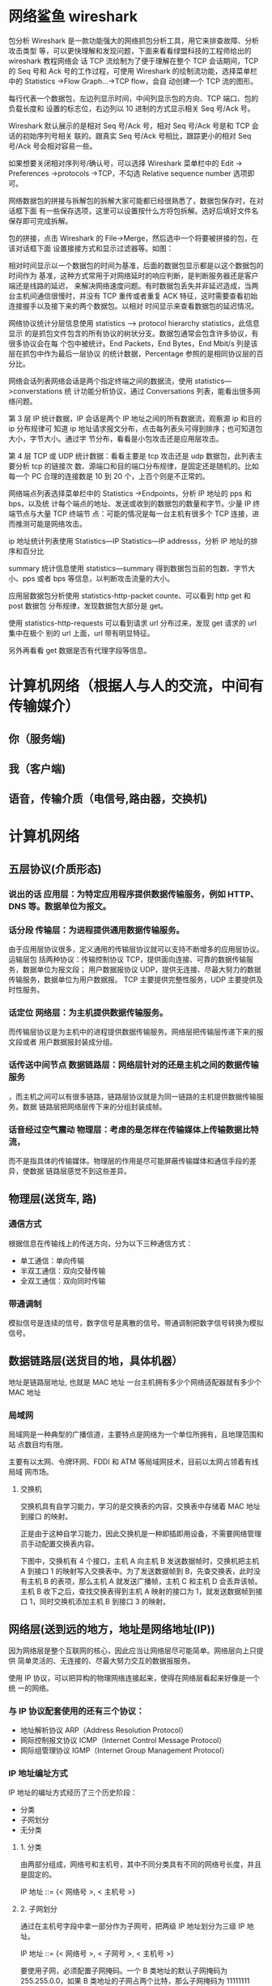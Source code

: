 * 网络鲨鱼 wireshark
  包分析 Wireshark 是一款功能强大的网络抓包分析工具，用它来排查故障、分析攻击类型
等，可以更快理解和发现问题，下面来看看绿盟科技的工程师给出的 wireshark 教程网络会
话 TCP 流绘制为了便于理解在整个 TCP 会话期间，TCP 的 Seq 号和 Ack 号的工作过程，可使用
Wireshark 的绘制流功能，选择菜单栏中的 Statistics ->Flow Graph…->TCP flow，会自
动创建一个 TCP 流的图形。

每行代表一个数据包，左边列显示时间，中间列显示包的方向、TCP 端口、包的负载长度和
设置的标志位，右边列以 10 进制的方式显示相关 Seq 号/Ack 号。

Wireshark 默认展示的是相对 Seq 号/Ack 号，相对 Seq 号/Ack 号是和 TCP 会话的初始序列号相关
联的。跟真实 Seq 号/Ack 号相比，跟踪更小的相对 Seq 号/Ack 号会相对容易一些。

如果想要关闭相对序列号/确认号，可以选择 Wireshark 菜单栏中的 Edit -> Preferences
->protocols ->TCP，不勾选 Relative sequence number 选项即可。



网络数据包的拼接与拆解包的拆解大家可能都已经很熟悉了，数据包保存时，在对话框下面
有一些保存选项，这里可以设置按什么方将包拆解。选好后填好文件名保存即可完成拆解。



包的拼接，点击 Wireshark 的 File->Merge，然后选中一个将要被拼接的包，在该对话框下面
设置接接方式和显示过滤器等。如图：



相对时间显示以一个数据包的时间为基准，后面的数据包显示都是以这个数据包的时间作为
基准，这种方式常用于对网络延时的响应判断，是判断服务器还是客户端还是线路的延迟，
来解决网络速度问题。有时数据包丢失并非延迟造成，当两台主机间通信很慢时，并没有
TCP 重传或者重复 ACK 特征，这时需要查看初始连接握手以及接下来的两个数据包。以相对
时间显示来查看数据包的延迟情况。



网络协议统计分层信息使用 statistics –> protocol hierarchy statistics，此信息显示
的是抓包文件包含的所有协议的树状分支。数据包通常会包含许多协议，有很多协议会在每
个包中被统计。End Packets，End Bytes，End Mbit/s 列是该层在抓包中作为最后一层协议
的统计数据，Percentage 参照的是相同协议层的百分比。



网络会话列表网络会话是两个指定终端之间的数据流，使用 statistics—>converstations 统
计功能分析协议，通过 Conversations 列表，能看出很多网络问题。

第 3 层 IP 统计数据，IP 会话是两个 IP 地址之间的所有数据流，观察源 ip 和目的 ip 分布规律可
知道 ip 地址请求报文分布，点击每列表头可得到排序；也可知道包大小，字节大小。通过字
节分布，看看是小包攻击还是应用层攻击。

第 4 层 TCP 或 UDP 统计数据：看看主要是 tcp 攻击还是 udp 数据包，此列表主要分析 tcp 的链接次
数、源端口和目的端口分布规律，是固定还是随机的。比如每一个 PC 合理的连接数是 10 到 20
个，上百个则是不正常的。



网络端点列表选择菜单栏中的 Statistics ->Endpoints，分析 IP 地址的 pps 和 bps，以及统
计每个端点的地址、发送或收到的数据包的数量和字节。少量 IP 终端节点与大量 TCP 终端节
点：可能的情况是每一台主机有很多个 TCP 连接，进而推测可能是网络攻击。



ip 地址统计列表使用 Statistics—IP Statistics—IP addresss，分析 IP 地址的排序和百分比



summary 统计信息使用 statistics—summary 得到数据包当前的包数、字节大小、pps 或者 bps
等信息，以判断攻击流量的大小。



应用层数据包分析使用 statistics-http-packet counte、可以看到 http get 和 post 数据包
分布规律，发现数据包大部分是 get。



使用 statistics-http-requests 可以看到请求 url 分布过来，发现 get 请求的 url 集中在极个
别的 url 上面，url 带有明显特征。

另外再看看 get 数据是否有代理字段等信息。
* 计算机网络（根据人与人的交流，中间有传输媒介）
** 你（服务端) 
** 我（客户端)
** 语音，传输介质（电信号,路由器，交换机)
* 计算机网络
** 五层协议(介质形态)
*** 说出的话   应用层：为特定应用程序提供数据传输服务，例如 HTTP、DNS 等。数据单位为报文。
*** 话分段   传输层：为进程提供通用数据传输服务。
    由于应用层协议很多，定义通用的传输层协议就可以支持不断增多的应用层协议。运输层包
    括两种协议：传输控制协议 TCP，提供面向连接、可靠的数据传输服务，数据单位为报文段；
    用户数据报协议 UDP，提供无连接、尽最大努力的数据传输服务，数据单位为用户数据报。
    TCP 主要提供完整性服务，UDP 主要提供及时性服务。
*** 话定位   网络层：为主机提供数据传输服务。
而传输层协议是为主机中的进程提供数据传输服务。网络层把传输层传递下来的报文段或者
用户数据报封装成分组。
*** 话传送中间节点 数据链路层：网络层针对的还是主机之间的数据传输服务
，而主机之间可以有很多链路，链路层协议就是为同一链路的主机提供数据传输服务。数据
链路层把网络层传下来的分组封装成帧。
*** 话音经过空气震动  物理层：考虑的是怎样在传输媒体上传输数据比特流，
而不是指具体的传输媒体。物理层的作用是尽可能屏蔽传输媒体和通信手段的差异，使数据
链路层感觉不到这些差异。
** 物理层(送货车, 路)
*** 通信方式

    根据信息在传输线上的传送方向，分为以下三种通信方式：

    - 单工通信：单向传输
    - 半双工通信：双向交替传输
    - 全双工通信：双向同时传输
*** 带通调制
    模拟信号是连续的信号，数字信号是离散的信号。带通调制把数字信号转换为模拟信号。
** 数据链路层(送货目的地，具体机器）
   地址是链路层地址, 也就是 MAC 地址
   一台主机拥有多少个网络适配器就有多少个 MAC 地址
*** 局域网
    局域网是一种典型的广播信道，主要特点是网络为一个单位所拥有，且地理范围和站
    点数目均有限。

    主要有以太网、令牌环网、FDDI 和 ATM 等局域网技术，目前以太网占领着有线局域
    网市场。
**** 交换机

     交换机具有自学习能力，学习的是交换表的内容，交换表中存储着 MAC 地址到接口
     的映射。

     正是由于这种自学习能力，因此交换机是一种即插即用设备，不需要网络管理员手动配置交换表内容。

     下图中，交换机有 4 个接口，主机 A 向主机 B 发送数据帧时，交换机把主机 A 到接口 1 的映射写入交换表中。为了发送数据帧到 B，先查交换表，此时没有主机 B 的表项，那么主机 A 就发送广播帧，主机 C 和主机 D 会丢弃该帧。主机 B 收下之后，查找交换表得到主机 A 映射的接口为 1，就发送数据帧到接口 1，同时交换机添加主机 B 到接口 3 的映射。
** 网络层(送到远的地方，地址是网络地址(IP))
   因为网络层是整个互联网的核心，因此应当让网络层尽可能简单。网络层向上只提供
   简单灵活的、无连接的、尽最大努力交互的数据报服务。
     
   使用 IP 协议，可以把异构的物理网络连接起来，使得在网络层看起来好像是一个统
   一的网络。
*** 与 IP 协议配套使用的还有三个协议：
    - 地址解析协议 ARP（Address Resolution Protocol）
    - 网际控制报文协议 ICMP（Internet Control Message Protocol）
    - 网际组管理协议 IGMP（Internet Group Management Protocol）
*** IP 地址编址方式
    IP 地址的编址方式经历了三个历史阶段：
    - 分类
    - 子网划分
    - 无分类
**** 1. 分类

     由两部分组成，网络号和主机号，其中不同分类具有不同的网络号长度，并且是固定的。

     IP 地址 ::= {< 网络号 >, < 主机号 >}
**** 2. 子网划分

     通过在主机号字段中拿一部分作为子网号，把两级 IP 地址划分为三级 IP 地址。

     IP 地址 ::= {< 网络号 >, < 子网号 >, < 主机号 >}

     要使用子网，必须配置子网掩码。一个 B 类地址的默认子网掩码为 255.255.0.0，如果 B 类地址的子网占两个比特，那么子网掩码为 11111111 11111111 11000000 00000000，也就是 255.255.192.0。

     注意，外部网络看不到子网的存在。
**** 3. 无分类
     无分类编址 CIDR 消除了传统 A 类、B 类和 C 类地址以及划分子网的概念，使用
     网络前缀和主机号来对 IP 地址进行编码，网络前缀的长度可以根据需要变化。

     IP 地址 ::= {< 网络前缀号 >, < 主机号 >}

     CIDR 的记法上采用在 IP 地址后面加上网络前缀长度的方法，例如
     128.14.35.7/20 表示前 20 位为网络前缀。

     CIDR 的地址掩码可以继续称为子网掩码，子网掩码首 1 长度为网络前缀的长度。

     一个 CIDR 地址块中有很多地址，一个 CIDR 表示的网络就可以表示原来的很多个
     网络，并且在路由表中只需要一个路由就可以代替原来的多个路由，减少了路由表
     项的数量。把这种通过使用网络前缀来减少路由表项的方式称为路由聚合，也称为
     **构成超网** 。

     在路由表中的项目由“网络前缀”和“下一跳地址”组成，在查找时可能会得到不
     止一个匹配结果，应当采用最长前缀匹配来确定应该匹配哪一个。
*** 地址解析协议 ARP
    网络层实现主机之间的通信，而链路层实现具体每段链路之间的通信。因此在通信
    过程中，IP 数据报的源地址和目的地址始终不变，而 MAC 地址随着链路的改变而
    改变。
*** 网际控制报文协议 ICMP
    ICMP 是为了更有效地转发 IP 数据报和提高交付成功的机会。它封装在 IP 数据
    报中，但是不属于高层协议。
**** 1. Ping
     Ping 是 ICMP 的一个重要应用，主要用来测试两台主机之间的连通性。

     Ping 的原理是通过向目的主机发送 ICMP Echo 请求报文，目的主机收到之后会发
     送 Echo 回答报文。Ping 会根据时间和成功响应的次数估算出数据包往返时间以
     及丢包率。
**** 2. Traceroute
     Traceroute 是 ICMP 的另一个应用，用来跟踪一个分组从源点到终点的路径。

     Traceroute 发送的 IP 数据报封装的是无法交付的 UDP 用户数据报，并由目的主
     机发送终点不可达差错报告报文。

     - 源主机向目的主机发送一连串的 IP 数据报。第一个数据报 P1 的生存时间 TTL 设置为 1，当 P1 到达路径上的第一个路由器 R1 时，R1 收下它并把 TTL 减 1，此时 TTL 等于 0，R1 就把 P1 丢弃，并向源主机发送一个 ICMP 时间超过差错报告报文；
     - 源主机接着发送第二个数据报 P2，并把 TTL 设置为 2。P2 先到达 R1，R1 收下后把 TTL 减 1 再转发给 R2，R2 收下后也把 TTL 减 1，由于此时 TTL 等于 0，R2 就丢弃 P2，并向源主机发送一个 ICMP 时间超过差错报文。
     - 不断执行这样的步骤，直到最后一个数据报刚刚到达目的主机，主机不转发数据报，也不把 TTL 值减 1。但是因为数据报封装的是无法交付的 UDP，因此目的主机要向源主机发送 ICMP 终点不可达差错报告报文。
     - 之后源主机知道了到达目的主机所经过的路由器 IP 地址以及到达每个路由器的往返时间。
*** 虚拟专用网 VPN
    由于 IP 地址的紧缺，一个机构能申请到的 IP 地址数往往远小于本机构所拥有的
    主机数。并且一个机构并不需要把所有的主机接入到外部的互联网中，机构内的计
    算机可以使用仅在本机构有效的 IP 地址（专用地址）。

    有三个专用地址块：

    - 10.0.0.0 \~ 10.255.255.255
    - 172.16.0.0 \~ 172.31.255.255
    - 192.168.0.0 \~ 192.168.255.255

      VPN 使用公用的互联网作为本机构各专用网之间的通信载体。专用指机构内的主机
      只与本机构内的其它主机通信；虚拟指好像是，而实际上并不是，它有经过公用的
      互联网。
*** 网络地址转换 NAT
    专用网内部的主机使用本地 IP 地址又想和互联网上的主机通信时，可以使用 NAT
    来将本地 IP 转换为全球 IP。

    在以前，NAT 将本地 IP 和全球 IP 一一对应，这种方式下拥有 n 个全球 IP 地
    址的专用网内最多只可以同时有 n 台主机接入互联网。为了更有效地利用全球 IP
    地址，现在常用的 NAT 转换表把传输层的端口号也用上了，使得多个专用网内部
    的主机共用一个全球 IP 地址。使用端口号的 NAT 也叫做网络地址与端口转换
    NAPT。
*** 路由器的结构
    路由器从功能上可以划分为：路由选择和分组转发。
    分组转发结构由三个部分组成：交换结构、一组输入端口和一组输出端口。
*** 路由器分组转发流程

    - 从数据报的首部提取目的主机的 IP 地址 D，得到目的网络地址 N。
    - 若 N 就是与此路由器直接相连的某个网络地址，则进行直接交付；
    - 若路由表中有目的地址为 D 的特定主机路由，则把数据报传送给表中所指明的下一跳路由器；
    - 若路由表中有到达网络 N 的路由，则把数据报传送给路由表中所指明的下一跳路由器；
    - 若路由表中有一个默认路由，则把数据报传送给路由表中所指明的默认路由器；
    - 报告转发分组出错。
*** 路由选择协议
    路由选择协议都是自适应的，能随着网络通信量和拓扑结构的变化而自适应地进行调整。

    互联网可以划分为许多较小的自治系统 AS，一个 AS 可以使用一种和别的 AS 不
    同的路由选择协议。

    可以把路由选择协议划分为两大类：

    - 自治系统内部的路由选择：RIP 和 OSPF
    - 自治系统间的路由选择：BGP
**** 1. 内部网关协议 RIP

     RIP 是一种基于距离向量的路由选择协议。距离是指跳数，直接相连的路由器跳
     数为 1。跳数最多为 15，超过 15 表示不可达。

     RIP 按固定的时间间隔仅和相邻路由器交换自己的路由表，经过若干次交换之后，
     所有路由器最终会知道到达本自治系统中任何一个网络的最短距离和下一跳路由
     器地址。

     距离向量算法：

     - 对地址为 X 的相邻路由器发来的 RIP 报文，先修改报文中的所有项目，把下一跳字段中的地址改为 X，并把所有的距离字段加 1；
     - 对修改后的 RIP 报文中的每一个项目，进行以下步骤：
       - 若原来的路由表中没有目的网络 N，则把该项目添加到路由表中；
       - 否则：若下一跳路由器地址是 X，则把收到的项目替换原来路由表中的项目；否则：若收到的项目中的距离 d 小于路由表中的距离，则进行更新（例如原始路由表项为 Net2, 5, P，新表项为 Net2, 4, X，则更新）；否则什么也不做。
     - 若 3 分钟还没有收到相邻路由器的更新路由表，则把该相邻路由器标为不可达，即把距离置为 16。

       RIP 协议实现简单，开销小。但是 RIP 能使用的最大距离为 15，限制了网络的规模。并且当网络出现故障时，要经过比较长的时间才能将此消息传送到所有路由器。
**** 2. 内部网关协议 OSPF
     开放最短路径优先 OSPF，是为了克服 RIP 的缺点而开发出来的。

     开放表示 OSPF 不受某一家厂商控制，而是公开发表的；最短路径优先表示使用了
     Dijkstra 提出的最短路径算法 SPF。

     OSPF 具有以下特点：

     - 向本自治系统中的所有路由器发送信息，这种方法是洪泛法。
     - 发送的信息就是与相邻路由器的链路状态，链路状态包括与哪些路由器相连以及链路的度量，度量用费用、距离、时延、带宽等来表示。
     - 只有当链路状态发生变化时，路由器才会发送信息。

       所有路由器都具有全网的拓扑结构图，并且是一致的。相比于 RIP，OSPF 的更新过程收敛的很快。
**** 3. 外部网关协议 BGP
     BGP（Border Gateway Protocol，边界网关协议）

     AS 之间的路由选择很困难，主要是由于：

     - 互联网规模很大；
     - 各个 AS 内部使用不同的路由选择协议，无法准确定义路径的度量；
     - AS 之间的路由选择必须考虑有关的策略，比如有些 AS 不愿意让其它 AS 经过。

       BGP 只能寻找一条比较好的路由，而不是最佳路由。

       每个 AS 都必须配置 BGP 发言人，通过在两个相邻 BGP 发言人之间建立 TCP 连接来交换路由信息。

       <div align="center"> <img src="../pics//9cd0ae20-4fb5-4017-a000-f7d3a0eb3529.png" width="600"/> </div><br>
** 传输层(控制数据安全完整, 快递网店打包解包一样）
   网络层只把分组发送到目的主机，但是真正通信的并不是主机而是主机中的进程。
   传输层提供了进程间的逻辑通信，传输层向高层用户屏蔽了下面网络层的核心细
   节，使应用程序看起来像是在两个传输层实体之间有一条端到端的逻辑通信信道。
*** UDP 和 TCP 的特点
    - 用户数据报协议 UDP（User Datagram Protocol）是无连接的，尽最大可能交
      付，没有拥塞控制，面向报文（对于应用程序传下来的报文不合并也不拆分，
      只是添加 UDP 首部），支持一对一、一对多、多对一和多对多的交互通信。

    - 传输控制协议 TCP（Transmission Control Protocol）是面向连接的，提供
      可靠交付，有流量控制，拥塞控制，提供全双工通信，面向字节流（把应用层
      传下来的报文看成字节流，把字节流组织成大小不等的数据块），每一条 TCP
      连接只能是点对点的（一对一）。
**** UDP 首部格式
     首部字段只有 8 个字节，包括源端口、目的端口、长度、检验和。12 字节的
     伪首部是为了计算检验和临时添加的。
**** TCP 首部格式
     - **序号**  ：用于对字节流进行编号，例如序号为 301，表示第一个字节的编号为 301，如果携带的数据长度为 100 字节，那么下一个报文段的序号应为 401。

     - **确认号**  ：期望收到的下一个报文段的序号。例如 B 正确收到 A 发送来的一个报文段，序号为 501，携带的数据长度为 200 字节，因此 B 期望下一个报文段的序号为 701，B 发送给 A 的确认报文段中确认号就为 701。

     - **数据偏移**  ：指的是数据部分距离报文段起始处的偏移量，实际上指的是首部的长度。

     - **确认 ACK**  ：当 ACK=1 时确认号字段有效，否则无效。TCP 规定，在连接建立后所有传送的报文段都必须把 ACK 置 1。

     - **同步 SYN**  ：在连接建立时用来同步序号。当 SYN=1，ACK=0 时表示这是一个连接请求报文段。若对方同意建立连接，则响应报文中 SYN=1，ACK=1。

     - **终止 FIN**  ：用来释放一个连接，当 FIN=1 时，表示此报文段的发送方的数据已发送完毕，并要求释放连接。

     - **窗口**  ：窗口值作为接收方让发送方设置其发送窗口的依据。之所以要有这个限制，是因为接收方的数据缓存空间是有限的。
** 应用层 (信，快递，物流，电话, 视频通话）
*** 域名系统
    DNS 是一个分布式数据库，提供了主机名和 IP 地址之间相互转换的服务。这
    里的分布式数据库是指，每个站点只保留它自己的那部分数据。

    域名具有层次结构，从上到下依次为：根域名、顶级域名、二级域名。
    DNS 可以使用 UDP 或者 TCP 进行传输，使用的端口号都为 53。大多数情况
    下 DNS 使用 UDP 进行传输，这就要求域名解析器和域名服务器都必须自己处
    理超时和重传来保证可靠性。在两种情况下会使用 TCP 进行传输：

    - 如果返回的响应超过的 512 字节（UDP 最大只支持 512 字节的数据）。
    - 区域传送（区域传送是主域名服务器向辅助域名服务器传送变化的那部分数据）。
*** 文件传送协议
    FTP 使用 TCP 进行连接，它需要两个连接来传送一个文件：
     
    - 控制连接：服务器打开端口号 21 等待客户端的连接，客户端主动建立连接
      后，使用这个连接将客户端的命令传送给服务器，并传回服务器的应答。
    - 数据连接：用来传送一个文件数据。

      根据数据连接是否是服务器端主动建立，FTP 有主动和被动两种模式：

      - 主动模式：服务器端主动建立数据连接，其中服务器端的端口号为 20，客
        户端的端口号随机，但是必须大于 1024，因为 0\~1023 是熟知端口号。

      - 被动模式：客户端主动建立数据连接，其中客户端的端口号由客户端自己指
        定，服务器端的端口号随机。

        主动模式要求客户端开放端口号给服务器端，需要去配置客户端的防火墙。被动
        模式只需要服务器端开放端口号即可，无需客户端配置防火墙。但是被动模式会
        导致服务器端的安全性减弱，因为开放了过多的端口号。
*** 动态主机配置协议
           DHCP (Dynamic Host Configuration Protocol) 提供了即插即用的连网方式，
           用户不再需要去手动配置 IP 地址等信息。

           DHCP 配置的内容不仅是 IP 地址，还包括子网掩码、网关 IP 地址。

           DHCP 工作过程如下：

           1. 客户端发送 Discover 报文，该报文的目的地址为 255.255.255.255:67，源地址为 0.0.0.0:68，被放入 UDP 中，该报文被广播到同一个子网的所有主机上。如果客户端和 DHCP 服务器不在同一个子网，就需要使用中继代理。
           2. DHCP 服务器收到 Discover 报文之后，发送 Offer 报文给客户端，该报文包含了客户端所需要的信息。因为客户端可能收到多个 DHCP 服务器提供的信息，因此客户端需要进行选择。
           3. 如果客户端选择了某个 DHCP 服务器提供的信息，那么就发送 Request 报文给该 DHCP 服务器。
           4. DHCP 服务器发送 Ack 报文，表示客户端此时可以使用提供给它的信息。
*** 远程登录协议

           TELNET 用于登录到远程主机上，并且远程主机上的输出也会返回。

           TELNET 可以适应许多计算机和操作系统的差异，例如不同操作系统系统的换行符定义。
*** 电子邮件协议
           一个电子邮件系统由三部分组成：用户代理、邮件服务器以及邮件协议。

           邮件协议包含发送协议和读取协议，发送协议常用 SMTP，读取协议常用 POP3 和 IMAP。
**** 1. SMTP
            SMTP 只能发送 ASCII 码，而互联网邮件扩充 MIME 可以发送二进制文件。
            MIME 并没有改动或者取代 SMTP，而是增加邮件主体的结构，定义了非
            ASCII 码的编码规则。
**** 2. POP3
            POP3 的特点是只要用户从服务器上读取了邮件，就把该邮件删除。
**** 3. IMAP

            IMAP 协议中客户端和服务器上的邮件保持同步，如果不手动删除邮件，那么
            服务器上的邮件也不会被删除。IMAP 这种做法可以让用户随时随地去访问服
            务器上的邮件。
*** 常用端口

            | 应用             | 应用层协议 |  端口号 | 传输层协议 | 备注                        |
            | 域名解析         | DNS        |      53 | UDP/TCP    | 长度超过 512 字节时使用 TCP |
            | 动态主机配置协议 | DHCP       |   67/68 | UDP        |                             |
            | 简单网络管理协议 | SNMP       | 161/162 | UDP        |                             |
            | 文件传送协议     | FTP        |   20/21 | TCP        | 控制连接 21，数据连接 20    |
            | 远程终端协议     | TELNET     |      23 | TCP        |                             |
            | 超文本传送协议   | HTTP       |      80 | TCP        |                             |
            | 简单邮件传送协议 | SMTP       |      25 | TCP        |                             |
            | 邮件读取协议     | POP3       |     110 | TCP        |                             |
            | 网际报文存取协议 | IMAP       |     143 | TCP        |                             |
*** Web 页面请求过程
**** 1. DHCP 配置主机信息

             - 假设主机最开始没有 IP 地址以及其它信息，那么就需要先使用 DHCP 来获取。

             - 主机生成一个 DHCP 请求报文，并将这个报文放入具有目的端口 67 和源端口 68 的 UDP 报文段中。

             - 该报文段则被放入在一个具有广播 IP 目的地址(255.255.255.255) 和源 IP 地址（0.0.0.0）的 IP 数据报中。

             - 该数据报则被放置在 MAC 帧中，该帧具有目的地址 FF:FF:FF:FF:FF:FF，将广播到与交换机连接的所有设备。

             - 连接在交换机的 DHCP 服务器收到广播帧之后，不断地向上分解得到 IP 数据报、UDP 报文段、DHCP 请求报文，之后生成 DHCP ACK 报文，该报文包含以下信息：IP 地址、DNS 服务器的 IP 地址、默认网关路由器的 IP 地址和子网掩码。该报文被放入 UDP 报文段中，UDP 报文段有被放入 IP 数据报中，最后放入 MAC 帧中。

             - 该帧的目的地址是请求主机的 MAC 地址，因为交换机具有自学习能力，之前主机发送了广播帧之后就记录了 MAC 地址到其转发接口的交换表项，因此现在交换机就可以直接知道应该向哪个接口发送该帧。

             - 主机收到该帧后，不断分解得到 DHCP 报文。之后就配置它的 IP 地址、子网掩码和 DNS 服务器的 IP 地址，并在其 IP 转发表中安装默认网关。
**** 2. ARP 解析 MAC 地址

             - 主机通过浏览器生成一个 TCP 套接字，套接字向 HTTP 服务器发送 HTTP 请求。为了生成该套接字，主机需要知道网站的域名对应的 IP 地址。

             - 主机生成一个 DNS 查询报文，该报文具有 53 号端口，因为 DNS 服务器的端口号是 53。

             - 该 DNS 查询报文被放入目的地址为 DNS 服务器 IP 地址的 IP 数据报中。

             - 该 IP 数据报被放入一个以太网帧中，该帧将发送到网关路由器。

             - DHCP 过程只知道网关路由器的 IP 地址，为了获取网关路由器的 MAC 地址，需要使用 ARP 协议。

             - 主机生成一个包含目的地址为网关路由器 IP 地址的 ARP 查询报文，将该 ARP 查询报文放入一个具有广播目的地址（FF:FF:FF:FF:FF:FF）的以太网帧中，并向交换机发送该以太网帧，交换机将该帧转发给所有的连接设备，包括网关路由器。

             - 网关路由器接收到该帧后，不断向上分解得到 ARP 报文，发现其中的 IP 地址与其接口的 IP 地址匹配，因此就发送一个 ARP 回答报文，包含了它的 MAC 地址，发回给主机。
**** 3. DNS 解析域名

             - 知道了网关路由器的 MAC 地址之后，就可以继续 DNS 的解析过程了。

             - 网关路由器接收到包含 DNS 查询报文的以太网帧后，抽取出 IP 数据报，并根据转发表决定该 IP 数据报应该转发的路由器。

             - 因为路由器具有内部网关协议（RIP、OSPF）和外部网关协议（BGP）这两种路由选择协议，因此路由表中已经配置了网关路由器到达 DNS 服务器的路由表项。

             - 到达 DNS 服务器之后，DNS 服务器抽取出 DNS 查询报文，并在 DNS 数据库中查找待解析的域名。

             - 找到 DNS 记录之后，发送 DNS 回答报文，将该回答报文放入 UDP 报文段中，然后放入 IP 数据报中，通过路由器反向转发回网关路由器，并经过以太网交换机到达主机。
**** 4. HTTP 请求页面
             - 有了 HTTP 服务器的 IP 地址之后，主机就能够生成 TCP 套接字，该套
               接字将用于向 Web 服务器发送 HTTP GET 报文。

             - 在生成 TCP 套接字之前，必须先与 HTTP 服务器进行三次握手来建立连接。生成一个具有目的端口 80 的 TCP SYN 报文段，并向 HTTP 服务器发送该报文段。

             - HTTP 服务器收到该报文段之后，生成 TCP SYN ACK 报文段，发回给主机。

             - 连接建立之后，浏览器生成 HTTP GET 报文，并交付给 HTTP 服务器。

             - HTTP 服务器从 TCP 套接字读取 HTTP GET 报文，生成一个 HTTP 响应报文，将 Web 页面内容放入报文主体中，发回给主机。

             - 浏览器收到 HTTP 响应报文后，抽取出 Web 页面内容，之后进行渲染，显示 Web 页面。
